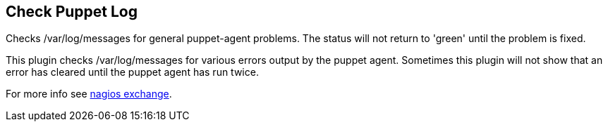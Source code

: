 Check Puppet Log
----------------

Checks /var/log/messages for general puppet-agent problems. The status will not return to 'green' until the problem is fixed.

This plugin checks /var/log/messages for various errors output by the puppet agent. Sometimes this plugin will not show that an error has cleared until the puppet agent has run twice.

For more info see http://exchange.nagios.org/directory/Plugins/Software/check_puppet_log/details[nagios exchange].


